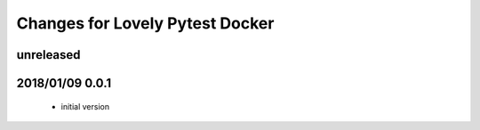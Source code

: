 ================================
Changes for Lovely Pytest Docker
================================

unreleased
==========

2018/01/09 0.0.1
================

 - initial version
